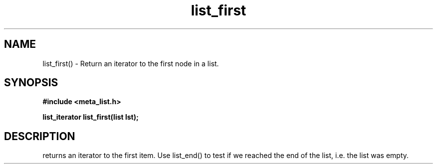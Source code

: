 .TH list_first 3 2016-01-30 "" "The Meta C Library"
.SH NAME
list_first() \- Return an iterator to the first node in a list.
.SH SYNOPSIS
.B #include <meta_list.h>
.sp
.BI "list_iterator list_first(list lst);

.SH DESCRIPTION
.Nm
returns an iterator to the first item. Use list_end() to test if we reached the end 
of the list, i.e. the list was empty.

